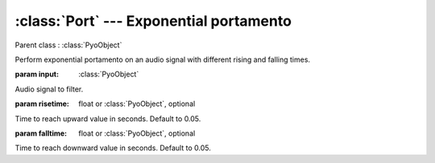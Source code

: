 :class:`Port` --- Exponential portamento
========================================

.. class:: Port(input, risetime=0.05, falltime=0.05, dur=0, mul=1, add=0)

    Parent class : :class:`PyoObject`

    Perform exponential portamento on an audio signal with different rising and falling times.

    :param input: :class:`PyoObject`
    
    Audio signal to filter.
    
    :param risetime: float or :class:`PyoObject`, optional
    
    Time to reach upward value in seconds. Default to 0.05.
    
    :param falltime: float or :class:`PyoObject`, optional
    
    Time to reach downward value in seconds. Default to 0.05.


.. method:: Port.setInput(x, fadetime=0.05)

    Replace the `input` attribute.

    :param x: :class:`PyoObject`

    New input signal to process.

    :param fadetime: float

    Crossfade time between old and new input.

.. method:: Port.setRiseTime(x)

    Replace the `risetime` attribute.

    :param x: float or :class:`PyoObject`
     
.. method:: Port.setFallTime(x)

    Replace the *falltime* attribute.

    :param x: float or :class:`PyoObject`


.. attribute:: Port.input

    :class:`PyoObject`. Input signal to process.

.. attribute:: Port.risetime

    float or :class:`PyoObject`. Time to reach upward value in seconds.

.. attribute:: Port.falltime

    float or :class:`PyoObject`. Time to reach downward value in seconds.
